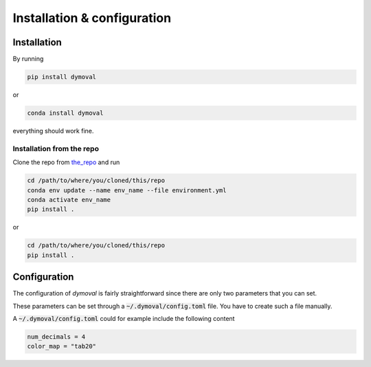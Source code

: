 Installation & configuration
============================

Installation
------------

By running

.. code-block::

   pip install dymoval

or

.. code-block::

   conda install dymoval

everything should work fine.

.. Typically :code:`conda` handles scientific packages better than `pip`, and given that many *dymoval* dependencies are scientific packages, it is suggested to install all the dependencies through :code:`conda` and then to install *dymoval* through :code:`pip`.

.. To do that, download the :code:`environment.yml` file from `here`_ and run


.. .. code-block::

..    conda env update --name env_name --file environment.yml
..    pip install dymoval

.. where *env_name* is the environment name where you want to install *dymoval*.
.. If not provided, *dymoval* will be installed in a new environment called :code:`dymoval`.

.. .. _here: https://github.com/VolvoGroup/dymoval/blob/main/environment.yml

.. Why not `conda install dymoval`?
.. ^^^^^^^^^^^^^^^^^^^^^^^^^^^^^^^^
.. Unfortunately, it is not possible (yet?) to easily build :code:`conda` packages when the project is handled through a :code:`pyproject.toml` file, and therefore the *dymoval* package, which uses a :code:`pyproject.toml` file, is only available through :code:`pip`.


Installation from the repo
^^^^^^^^^^^^^^^^^^^^^^^^^^
Clone the repo from `the_repo`_  and run

.. _the_repo: https://github.com/VolvoGroup/dymoval


.. code-block::

    cd /path/to/where/you/cloned/this/repo
    conda env update --name env_name --file environment.yml
    conda activate env_name
    pip install .

or

.. code-block::

	cd /path/to/where/you/cloned/this/repo
	pip install .


.. _GitHub: https://github.com/ubaldot/dymoval


Configuration
-------------
The configuration of `dymoval` is fairly straightforward since there are only
two parameters that you can set.

.. confval:: num_decimals
    :type: int
    :default: 4

    Number of decimal digits.
    At the end of every function/method, `dymoval` round *float* numbers to a certain number of decimals.

.. confval:: color_map
    :type: str
    :default: "tab10"

    The used `matplotlib` color map. Check `Matplotlib` docs for possible values.

These parameters can be set through a :code:`~/.dymoval/config.toml`  file.
You have to create such a file manually.

A :code:`~/.dymoval/config.toml` could for example include the following content

.. code-block::

    num_decimals = 4
    color_map = "tab20"
